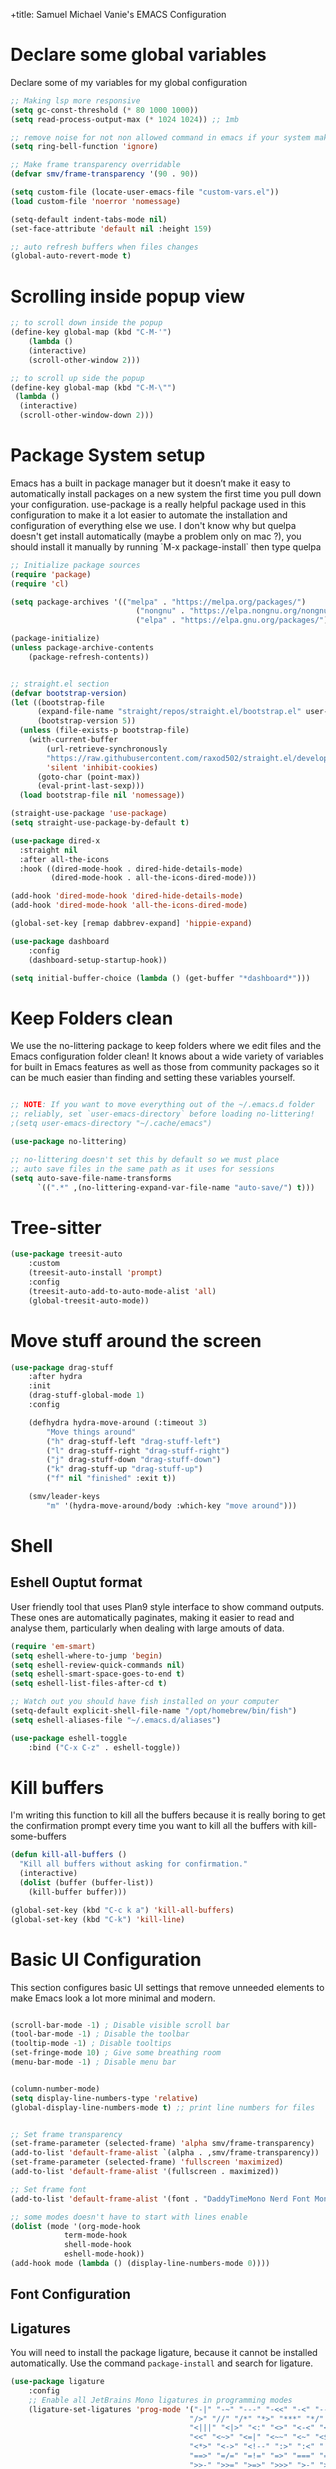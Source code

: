 +title: Samuel Michael Vanie's EMACS Configuration
#+PROPERTY: header-args:emacs-lisp :tangle ./init.el

* Declare some global variables

Declare some of my variables for my global configuration

#+BEGIN_SRC emacs-lisp
;; Making lsp more responsive
(setq gc-const-threshold (* 80 1000 1000))
(setq read-process-output-max (* 1024 1024)) ;; 1mb

;; remove noise for not non allowed command in emacs if your system make them
(setq ring-bell-function 'ignore)

;; Make frame transparency overridable
(defvar smv/frame-transparency '(90 . 90))

(setq custom-file (locate-user-emacs-file "custom-vars.el"))
(load custom-file 'noerror 'nomessage)

(setq-default indent-tabs-mode nil)
(set-face-attribute 'default nil :height 159)

;; auto refresh buffers when files changes
(global-auto-revert-mode t)

#+END_SRC


* Scrolling inside popup view

#+begin_src emacs-lisp
;; to scroll down inside the popup
(define-key global-map (kbd "C-M-'")
    (lambda ()
    (interactive)
    (scroll-other-window 2)))

;; to scroll up side the popup
(define-key global-map (kbd "C-M-\"")
 (lambda ()
  (interactive)
  (scroll-other-window-down 2)))

#+end_src

* Package System setup

Emacs has a built in package manager but it doesn’t make it easy to automatically install packages on a new system the first time you pull down your configuration. use-package is a really helpful package used in this configuration to make it a lot easier to automate the installation and configuration of everything else we use.
I don't know why but quelpa doesn't get install automatically (maybe a problem only on mac ?), you should install it manually by running `M-x package-install` then type quelpa

#+BEGIN_SRC emacs-lisp
;; Initialize package sources
(require 'package)
(require 'cl)

(setq package-archives '(("melpa" . "https://melpa.org/packages/")
                            ("nongnu" . "https://elpa.nongnu.org/nongnu/")
                            ("elpa" . "https://elpa.gnu.org/packages/")))

(package-initialize)
(unless package-archive-contents
    (package-refresh-contents))


;; straight.el section
(defvar bootstrap-version)
(let ((bootstrap-file
      (expand-file-name "straight/repos/straight.el/bootstrap.el" user-emacs-directory))
      (bootstrap-version 5))
  (unless (file-exists-p bootstrap-file)
    (with-current-buffer
        (url-retrieve-synchronously
        "https://raw.githubusercontent.com/raxod502/straight.el/develop/install.el"
        'silent 'inhibit-cookies)
      (goto-char (point-max))
      (eval-print-last-sexp)))
  (load bootstrap-file nil 'nomessage))

(straight-use-package 'use-package)
(setq straight-use-package-by-default t)

(use-package dired-x
  :straight nil
  :after all-the-icons
  :hook ((dired-mode-hook . dired-hide-details-mode)
         (dired-mode-hook . all-the-icons-dired-mode)))

(add-hook 'dired-mode-hook 'dired-hide-details-mode)
(add-hook 'dired-mode-hook 'all-the-icons-dired-mode)

(global-set-key [remap dabbrev-expand] 'hippie-expand)

(use-package dashboard
    :config
    (dashboard-setup-startup-hook))

(setq initial-buffer-choice (lambda () (get-buffer "*dashboard*")))

#+END_SRC


* Keep Folders clean

We use the no-littering package to keep folders where we edit files and the Emacs configuration folder clean! It knows about a wide variety of variables for built in Emacs features as well as those from community packages so it can be much easier than finding and setting these variables yourself.

#+begin_src emacs-lisp

;; NOTE: If you want to move everything out of the ~/.emacs.d folder
;; reliably, set `user-emacs-directory` before loading no-littering!
;(setq user-emacs-directory "~/.cache/emacs")

(use-package no-littering)

;; no-littering doesn't set this by default so we must place
;; auto save files in the same path as it uses for sessions
(setq auto-save-file-name-transforms
      `((".*" ,(no-littering-expand-var-file-name "auto-save/") t)))

#+end_src


* Tree-sitter

#+begin_src emacs-lisp
(use-package treesit-auto
    :custom
    (treesit-auto-install 'prompt)
    :config
    (treesit-auto-add-to-auto-mode-alist 'all)
    (global-treesit-auto-mode))

#+end_src

* Move stuff around the screen

#+begin_src emacs-lisp
(use-package drag-stuff
    :after hydra
    :init
    (drag-stuff-global-mode 1)
    :config

    (defhydra hydra-move-around (:timeout 3)
        "Move things around"
        ("h" drag-stuff-left "drag-stuff-left")
        ("l" drag-stuff-right "drag-stuff-right")
        ("j" drag-stuff-down "drag-stuff-down")
        ("k" drag-stuff-up "drag-stuff-up")
        ("f" nil "finished" :exit t))

    (smv/leader-keys
        "m" '(hydra-move-around/body :which-key "move around")))
#+end_src

* Shell
** Eshell Ouptut format

User friendly tool that uses Plan9 style interface to show command outputs. These ones are automatically paginates, making it easier to read and analyse them, particularly when dealing with large amouts of data.

#+begin_src emacs-lisp
(require 'em-smart)
(setq eshell-where-to-jump 'begin)
(setq eshell-review-quick-commands nil)
(setq eshell-smart-space-goes-to-end t)
(setq eshell-list-files-after-cd t)

;; Watch out you should have fish installed on your computer
(setq-default explicit-shell-file-name "/opt/homebrew/bin/fish")
(setq eshell-aliases-file "~/.emacs.d/aliases")

(use-package eshell-toggle
    :bind ("C-x C-z" . eshell-toggle))
#+end_src

* Kill buffers

I'm writing this function to kill all the buffers because it is really boring to get the confirmation prompt every time you want to kill all the buffers with kill-some-buffers

#+begin_src emacs-lisp
(defun kill-all-buffers ()
  "Kill all buffers without asking for confirmation."
  (interactive)
  (dolist (buffer (buffer-list))
    (kill-buffer buffer)))

(global-set-key (kbd "C-c k a") 'kill-all-buffers)
(global-set-key (kbd "C-k") 'kill-line)
#+end_src

* Basic UI Configuration

This section configures basic UI settings that remove unneeded elements to make Emacs look a lot more minimal and modern.

#+begin_src emacs-lisp

(scroll-bar-mode -1) ; Disable visible scroll bar
(tool-bar-mode -1) ; Disable the toolbar
(tooltip-mode -1) ; Disable tooltips
(set-fringe-mode 10) ; Give some breathing room
(menu-bar-mode -1) ; Disable menu bar


(column-number-mode)
(setq display-line-numbers-type 'relative)
(global-display-line-numbers-mode t) ;; print line numbers for files


;; Set frame transparency
(set-frame-parameter (selected-frame) 'alpha smv/frame-transparency)
(add-to-list 'default-frame-alist `(alpha . ,smv/frame-transparency))
(set-frame-parameter (selected-frame) 'fullscreen 'maximized)
(add-to-list 'default-frame-alist '(fullscreen . maximized))

;; Set frame font
(add-to-list 'default-frame-alist '(font . "DaddyTimeMono Nerd Font Mono"))

;; some modes doesn't have to start with lines enable
(dolist (mode '(org-mode-hook
            term-mode-hook
            shell-mode-hook
            eshell-mode-hook))
(add-hook mode (lambda () (display-line-numbers-mode 0))))

#+end_src

** Font Configuration

** Ligatures

You will need to install the package ligature, because it cannot be installed automatically. Use the command ~package-install~ and search for ligature.

#+begin_src emacs-lisp
(use-package ligature
    :config
    ;; Enable all JetBrains Mono ligatures in programming modes
    (ligature-set-ligatures 'prog-mode '("-|" "-~" "---" "-<<" "-<" "--" "->" "->>" "-->" "///" "/=" "/=="
                                        "/>" "//" "/*" "*>" "***" "*/" "<-" "<<-" "<=>" "<=" "<|" "<||"
                                        "<|||" "<|>" "<:" "<>" "<-<" "<<<" "<==" "<<=" "<=<" "<==>" "<-|"
                                        "<<" "<~>" "<=|" "<~~" "<~" "<$>" "<$" "<+>" "<+" "</>" "</" "<*"
                                        "<*>" "<->" "<!--" ":>" ":<" ":::" "::" ":?" ":?>" ":=" "::=" "=>>"
                                        "==>" "=/=" "=!=" "=>" "===" "=:=" "==" "!==" "!!" "!=" ">]" ">:"
                                        ">>-" ">>=" ">=>" ">>>" ">-" ">=" "&&&" "&&" "|||>" "||>" "|>" "|]"
                                        "|}" "|=>" "|->" "|=" "||-" "|-" "||=" "||" ".." ".?" ".=" ".-" "..<"
                                        "..." "+++" "+>" "++" "[||]" "[<" "[|" "{|" "??" "?." "?=" "?:" "##"
                                        "###" "####" "#[" "#{" "#=" "#!" "#:" "#_(" "#_" "#?" "#(" ";;" "_|_"
                                        "__" "~~" "~~>" "~>" "~-" "~@" "$>" "^=" "]#"))
    ;; Enables ligature checks globally in all buffers. You can also do it
    ;; per mode with `ligature-mode'.
    (global-ligature-mode t))
#+end_src

** Adding color to delimiters

Rainbow permits to match pairs delimiters with the same color.

#+begin_src emacs-lisp
(use-package rainbow-delimiters
	     :hook (prog-mode . rainbow-delimiters-mode))
#+end_src


* Keybindings Configuration
** evil-mode

As a past vim user I use evil-mode to activate vim keybindings inside of my emacs configuration to navigate and edit code more easily.

I also use general which permits to configure more easily my keybindings with a leader key.

evil-collection permit to activate automatically evil-mode in multiple emacs packages

#+begin_src emacs-lisp
  (global-set-key (kbd "<escape>") 'keyboard-escape-quit)

  (use-package general ;; for setting keybindings
      :config
      (general-create-definer smv/leader-keys
          :keymaps '(normal visual emacs)
          :prefix "SPC"
          :global-prefix "SPC")

      (smv/leader-keys
          "t" '(:ignore t :which-key "toggles")
          "tt" '(counsel-load-theme :which-key "choose theme"))
      
  )

  (use-package hydra) ;; hydra permit to repeat a command easily without repeating the keybindings multiple times


  ;; hydra demonstration will permit me to move things around 

  ;; Activate vim keybindings inside of emacs
  (use-package evil
      :init
      (setq evil-want-integration t)
      (setq evil-want-keybinding nil)
      (setq evil-want-C-u-scroll nil)
      (setq evil-want-C-d-scroll nil)
      (setq evil-v$-excludes-newline t)
      (setq evil-respect-visual-line-mode t)
      (setq evil-undo-system 'undo-redo)
      (setq evil-want-C-i-jump nil)
      :config
      (evil-mode 1)
      (define-key evil-insert-state-map (kbd "C-g") 'evil-normal-state)
      (define-key evil-insert-state-map (kbd "C-h") 'evil-delete-backward-char-and-join)

      (define-key evil-insert-state-map (kbd "C-n") nil)
      (define-key evil-insert-state-map (kbd "C-p") nil)

      (define-key evil-normal-state-map (kbd "C-n") nil)
      (define-key evil-normal-state-map (kbd "C-p") nil)
      (define-key evil-normal-state-map (kbd "Q") nil)

      (define-key evil-normal-state-map (kbd "C-u") 'evil-jump-forward)

      (define-key evil-visual-state-map (kbd "C-n") nil)
      (define-key evil-visual-state-map (kbd "C-p") nil)

      (define-key evil-visual-state-map (kbd "C-a") nil)
      (define-key evil-normal-state-map (kbd "C-a") nil)
      (define-key evil-insert-state-map (kbd "C-a") nil)

      (define-key evil-visual-state-map (kbd "C-e") nil)
      (define-key evil-normal-state-map (kbd "C-e") nil)
      (define-key evil-insert-state-map (kbd "C-e") nil)

      (define-key evil-visual-state-map (kbd "C-d") nil)
      (define-key evil-normal-state-map (kbd "C-d") nil)
      (define-key evil-insert-state-map (kbd "C-d") nil)

      (evil-set-initial-state 'messages-buffer-mode 'normal)
      (evil-set-initial-state 'dashboard-mode 'normal))


  ;; Add evil-keybindings to more modes inside of emacs
  (use-package evil-collection
      :after evil
      :config
      (evil-collection-init))


  (use-package evil-surround
      :config
      (global-evil-surround-mode 1))
#+end_src

** Ace-jump mode

Quickly move horizontaly on the screen.

#+begin_src emacs-lisp
(use-package ace-jump-mode
    :after evil
    :bind
    ("C-c SPC" . ace-jump-mode)
    :config
    (define-key evil-normal-state-map (kbd "Q") 'ace-jump-mode))
#+end_src

* Browser and pdf viewer

To not be disrupted in my workflow I decided to use a built-in browser that has some javascript integration. (never leave emacs) If dependency cause problems just check that you don’t have any other old version of the dependencies and delete them. And try installing them again. On arch-linux I did install =python-pyqt6-webengine= and =python-pyqt6= using pacman.

#+begin_src emacs-lisp
(use-package eaf
:demand t
:straight (eaf
            :type git
            :host github
            :repo "emacs-eaf/emacs-application-framework"           
            :files ("*.el" "*.py" "core" "app" "*.json")
            :config (add-hook 'eaf-mode-hook #'turn-off-evil-mode nil)
            :includes (eaf-pdf-viewer eaf-browser))
:bind
("C-c n" . eaf-open-browser-with-history)
("C-c 4 n" . eaf-open-browser-other-window))

(use-package eaf-browser
    :custom
    (eaf-browser-continue-where-left-off t)
    (eaf-browser-enable-adblocker t))

(use-package eaf-pdf-viewer)
#+end_src



* vterm

Vterm is a better terminal emulator that will permit good rendering of all terminal commands

#+begin_src emacs-lisp
(use-package vterm)

(use-package multi-vterm
        :config
        (add-hook 'vterm-mode-hook
                        (lambda ()
                        (setq-local evil-insert-state-cursor 'box)
                        (evil-insert-state)))
        (define-key vterm-mode-map [return]                      #'vterm-send-return)
        (global-set-key (kbd "C-x C-y") 'multi-vterm)
        (setq vterm-keymap-exceptions nil)
        (evil-define-key 'insert vterm-mode-map (kbd "C-e")      #'vterm--self-insert)
        (evil-define-key 'insert vterm-mode-map (kbd "C-f")      #'vterm--self-insert)
        (evil-define-key 'insert vterm-mode-map (kbd "C-a")      #'vterm--self-insert)
        (evil-define-key 'insert vterm-mode-map (kbd "C-v")      #'vterm--self-insert)
        (evil-define-key 'insert vterm-mode-map (kbd "C-b")      #'vterm--self-insert)
        (evil-define-key 'insert vterm-mode-map (kbd "C-w")      #'vterm--self-insert)
        (evil-define-key 'insert vterm-mode-map (kbd "C-u")      #'vterm--self-insert)
        (evil-define-key 'insert vterm-mode-map (kbd "C-d")      #'vterm--self-insert)
        (evil-define-key 'insert vterm-mode-map (kbd "C-n")      #'vterm--self-insert)
        (evil-define-key 'insert vterm-mode-map (kbd "C-m")      #'vterm--self-insert)
        (evil-define-key 'insert vterm-mode-map (kbd "C-p")      #'vterm--self-insert)
        (evil-define-key 'insert vterm-mode-map (kbd "C-j")      #'vterm--self-insert)
        (evil-define-key 'insert vterm-mode-map (kbd "C-k")      #'vterm--self-insert)
        (evil-define-key 'insert vterm-mode-map (kbd "C-r")      #'vterm--self-insert)
        (evil-define-key 'insert vterm-mode-map (kbd "C-t")      #'vterm--self-insert)
        (evil-define-key 'insert vterm-mode-map (kbd "C-g")      #'vterm--self-insert)
        (evil-define-key 'insert vterm-mode-map (kbd "C-c")      #'vterm--self-insert)
        (evil-define-key 'insert vterm-mode-map (kbd "C-SPC")    #'vterm--self-insert)
        (evil-define-key 'normal vterm-mode-map (kbd "C-d")      #'vterm--self-insert)
        (evil-define-key 'normal vterm-mode-map (kbd "SPC c")       #'multi-vterm)
        (evil-define-key 'normal vterm-mode-map (kbd "SPC n")       #'multi-vterm-next)
        (evil-define-key 'normal vterm-mode-map (kbd "SPC p")       #'multi-vterm-prev)
        (evil-define-key 'normal vterm-mode-map (kbd "SPC r")       #'multi-vterm-rename-buffer)
        (evil-define-key 'normal vterm-mode-map (kbd "i")        #'evil-insert-resume)
        (evil-define-key 'normal vterm-mode-map (kbd "o")        #'evil-insert-resume)
        (evil-define-key 'normal vterm-mode-map (kbd "<return>") #'evil-insert-resume))

#+end_src



* UI Configuration

** Color Theme

[[https://github.com/hlissner/emacs-doom-themes][doom-themes]] and ef  are a set of themes that support various emacs modes. It also has support for doom-modeline that I use as my mode line.
Counsel can permit quickly switch between these themes, hit ~M-x counsel-load-theme~

#+begin_src emacs-lisp
(use-package doom-themes)
(use-package ef-themes
    :config
    (load-theme 'ef-bio t))
#+end_src

** Better Mode line

[[https://github.com/seagle0128/doom-modeline][doom-modeline]] is a very attractive and rich mode line configuration for emacs. I use all-the-icons packages to add to it some cool icons.
You will have to install the icons on your machine before to get the full functionnalities : ~M-x all-the-icons-install-fonts~ .

#+begin_src emacs-lisp
(use-package all-the-icons
    :if (display-graphic-p))

(use-package all-the-icons-ivy
  :after all-the-icons)

(use-package all-the-icons-dired
  :after all-the-icons)

(use-package doom-modeline
    :init (doom-modeline-mode 1)
    :custom ((doom-modeline-height 15)))
#+end_src

** Which Key

[[https://github.com/justbur/emacs-which-key][which-key]]  is a useful UI panel that appears when you start pressing any key binding in Emacs to offer you all possible completions for the prefix. For example, if you press C-c (hold control and press the letter c), a panel will appear at the bottom of the frame displaying all of the bindings under that prefix and which command they run. This is very useful for learning the possible key bindings in the mode of your current buffer.

#+begin_src emacs-lisp
(use-package which-key ;; print next keybindings
	     :init (which-key-mode) ;; happens before the package is loaded
	     :diminish which-key-mode
	     :config ;; only runs after the mode is loaded
	     (setq which-key-idle-delay 0.3))
#+end_src

** Ivy and Counsel

[[https://oremacs.com/swiper/][Ivy]]  is an excellent completion framework for Emacs. It provides a minimal yet powerful selection menu that appears when you open files, switch buffers, and for many other tasks in Emacs. Counsel is a customized set of commands to replace `find-file` with `counsel-find-file`, etc which provide useful commands for each of the default completion commands.

[[https://github.com/Yevgnen/ivy-rich][ivy-rich]]  adds extra columns to a few of the Counsel commands to provide more information about each item.

#+begin_src emacs-lisp

(use-package ivy
  :diminish
  :bind (("C-s" . swiper)
          :map ivy-minibuffer-map
          ("TAB" . ivy-alt-done)
          ("C-l" . ivy-alt-done)
          ("C-j" . ivy-next-line)
          ("C-k" . ivy-previous-line)
          :map ivy-switch-buffer-map
          ("C-k" . ivy-previous-line)
          ("C-l" . ivy-done)
          ("C-d" . ivy-switch-buffer-kill)
          :map ivy-reverse-i-search-map
          ("C-k" . ivy-previous-line)
          ("C-d" . ivy-reverse-i-search-kill))
  :config
  (ivy-mode 1))

(use-package ivy-rich
  :after (ivy counsel)
  :init
  (ivy-rich-mode 1))

(use-package counsel
  :bind (("C-M-j" . 'counsel-switch-buffer)
          :map minibuffer-local-map
          ("C-r" . 'counsel-minibuffer-history))
  :custom
  (counsel-linux-app-format-function #'counsel-linux-app-format-function-name-only)
  :config
  (counsel-mode 1))
#+end_src

*** Improved Candidate Sorting with prescient.el

[[https://github.com/radian-software/prescient.el][prescient.el]] provides some helpful behavior for sorting Ivy completion candidates based on how recently or frequently you select them. This can be especially helpful when using M-x to run commands that you don’t have bound to a key but still need to access occasionally.

#+begin_src emacs-lisp

(use-package ivy-prescient
  :after counsel
  :custom
  (ivy-prescient-enable-filtering nil)
  :config
  ;; Uncomment the following line to have sorting remembered across sessions!
  ;(prescient-persist-mode 1)
  (ivy-prescient-mode 1))

#+end_src

** Helpful Help Commands

[[https://github.com/Wilfred/helpful][Helpful]] adds a lot of very helpful (get it?) information to Emacs’ describe- command buffers. For example, if you use describe-function, you will not only get the documentation about the function, you will also see the source code of the function and where it gets used in other places in the Emacs configuration. It is very useful for figuring out how things work in Emacs.

#+begin_src emacs-lisp

(use-package helpful
  :commands (helpful-callable helpful-variable helpful-command helpful-key)
  :custom
  (counsel-describe-function-function #'helpful-callable)
  (counsel-describe-variable-function #'helpful-variable)
  :bind
  ([remap describe-function] . counsel-describe-function)
  ([remap describe-command] . helpful-command)
  ([remap describe-variable] . counsel-describe-variable)
  ([remap describe-key] . helpful-key))

#+end_src


** Text Scaling

I use hydra to build a trasient that will permit me to quickly adjust the scale of my text. I boud it to `C-s t s`, and once activated, j and k to increase and decrease the text size.

#+begin_src emacs-lisp

(defhydra hydra-text-scale (:timeout 3)
  "scalte text"
  ("j" text-scale-increase "in")
  ("k" text-scale-decrease "out")
  ("f" nil "finished" :exit t))

(smv/leader-keys ;; use general to set a keybinding to quickly change text size
  "ts" '(hydra-text-scale/body :which-key "scale text"))
#+end_src


* Org Mode

[[https://orgmode.org/][OrgMode]] is a rich document editor, project planner, task and time tracker, blogging engine, and literate coding utility all wrapped up in one package.

** Better Font Faces

I create a function called `smv/org-font-setup` to configure various text faces for tweaking org-mode. I have fixed font for code source, table, ... and variable font (Roboto Condensed light for text).

#+begin_src emacs-lisp

(defun smv/org-font-setup ()
    (font-lock-add-keywords 'org-mode ;; Change the list icon style from "-" to "."
                            '(("^ *\\([-]\\) "
                            (0 (prog1 () (compose-region (match-beginning 1) (match-end 1) "•"))))))
    (font-lock-add-keywords 'org-mode
                            '(("^ *\\([+]\\) "
                            (0 (prog1 () (compose-region (match-beginning 1) (match-end 1) "◦"))))))

    ;; configuration of heading levels size
    (dolist (face '((org-level-1 . 1.2)
                        (org-level-2 . 1.1)
                        (org-level-3 . 1.05)
                        (org-level-4 . 1.0)
                        (org-level-5 . 1.1)
                        (org-level-6 . 1.1)
                        (org-level-7 . 1.1)
                        (org-level-8 . 1.1)))
        (set-face-attribute (car face) nil :font "Chalkboard" :weight 'regular :height (cdr face)))
        ;; Ensure that anything that should be fixed-pitch in Org files appears that way
        (set-face-attribute 'org-block nil    :inherit 'fixed-pitch)
        (set-face-attribute 'org-table nil    :inherit 'fixed-pitch)
        (set-face-attribute 'org-formula nil  :inherit 'fixed-pitch)
        (set-face-attribute 'org-code nil     :inherit '(shadow fixed-pitch))
        (set-face-attribute 'org-table nil    :inherit '(shadow fixed-pitch))
        (set-face-attribute 'org-verbatim nil :inherit '(shadow fixed-pitch))
        (set-face-attribute 'org-special-keyword nil :inherit '(font-lock-comment-face fixed-pitch))
        (set-face-attribute 'org-meta-line nil :inherit '(font-lock-comment-face fixed-pitch))
        (set-face-attribute 'org-checkbox nil  :inherit 'fixed-pitch)
        (set-face-attribute 'line-number nil :inherit 'fixed-pitch)
        (set-face-attribute 'line-number-current-line nil :inherit 'fixed-pitch))

#+end_src


** Basic Config

This section contains the basic configuration for org-mode plus the configuration for Org agendas and capture templates

#+begin_src emacs-lisp

(defun smv/org-mode-setup()
    (org-indent-mode)
    (variable-pitch-mode 1)
    (auto-fill-mode 0)
    (visual-line-mode 1)
    (setq evil-auto-indent nil)
    (smv/org-font-setup))


(use-package org ;; org-mode, permit to take notes and other interesting stuff with a specific file extension
    :straight org-contrib
    :hook (org-mode . smv/org-mode-setup)
    :config
    (setq org-ellipsis " ▼:")
    (setq org-agenda-start-with-log-mode t)
    (setq org-log-done 'time)
    (setq org-log-into-drawer t)

    (setq org-agenda-files
            '("~/.org/todo.org"
            "~/.org/projects.org"))

    (setq org-todo-keywords
            '((sequence "TODO(t)" "NEXT(n)" "|" "DONE(d!)")
            (sequence "BACKLOG(b)" "PLAN(p)" "READY(r)" "ACTIVE(a)" "REVIEW(v)" "WAIT(w@/!)" "HOLD(h)" "|" "COMPLETED(c)" "CANC(k@)")))

    ;; easily move task to another header
    (setq org-refile-targets
            '(("archive.org" :maxlevel . 1)
            ("todo.org" :maxlevel . 1)
            ("projects.org" :maxlevel . 1)))

    ;; Save Org buffers after refiling!
    (advice-add 'org-refile :after 'org-save-all-org-buffers)

    (setq org-tag-alist
        '((:startgroup)
            ; Put mutually exclusive tags here
            (:endgroup)
            ("@school" . ?s)
            ("personal" . ?p)
            ("note" . ?n)
            ("idea" . ?i)))

    (setq org-agenda-custom-commands
        '(("d" "Dashboard"
        ((agenda "" ((org-deadline-warning-days 7)))
        (todo "TODO"
            ((org-agenda-overriding-header "All tasks")))))

        ("n" "Next Tasks"
        ((todo "NEXT"
            ((org-agenda-overriding-header "Next Tasks")))))

        ("s" "School Tasks" tags-todo "@school+CATEGORY=\"project_task\"")

        ("P" "Projects" tags-todo "+projects/ACTIVE")

        ;; Low-effort next actions
        ("e" tags-todo "+TODO=\"NEXT\"+Effort<15&+Effort>0"
        ((org-agenda-overriding-header "Low Effort Tasks")
        (org-agenda-max-todos 20)
        (org-agenda-files org-agenda-files)))))

    (setq org-capture-templates ;; quickly add todos entries without going into the file
        `(("t" "Tasks")
        ("tt" "Task" entry (file+olp "~/.org/todo.org" "Tasks")
                "* TODO %?\n  %U\n  %a\n  %i" :empty-lines 1)))


    (smv/org-font-setup)
    (global-set-key (kbd "C-c a") 'org-agenda))

#+end_src


** Auto rendering latex section

#+begin_src emacs-lisp
(use-package org-fragtog
    :hook (org-mode-hook . org-fragtog-mode))
#+end_src

** Presentation

#+begin_src emacs-lisp
(use-package ox-reveal)
#+end_src


** Nicer Heading

[[https://github.com/sabof/org-bullets][org-bullets]] permits to change the icon used for the different headings in org-mode.

I use also `org-num` to add numbers in front of my different headlines.

#+begin_src emacs-lisp

(use-package org-bullets ;; change the bullets in my org mode files
    :after org
    :hook (org-mode . org-bullets-mode)
    :custom
    (org-bullets-bullet-list '("◉" "☯" "○" "☯" "✸" "☯" "✿" "☯" "✜" "☯" "◆" "☯" "▶")))

;; Outline numbering for org mode
(use-package org-num
    :straight nil
    :load-path "lisp/"
    :after org
    :hook (org-mode . org-num-mode))

(use-package org-projectile)
#+end_src


** Center buffers

To center buffers I use the [[https://github.com/rnkn/olivetti][olivetti]] minor-mode. It is more easy and pratical and doesn't only serve in org-mode.

#+begin_src emacs-lisp
;; use to stretch the page on the center to be able to focus on document writing
(use-package olivetti
    :hook (org-mode-hook . olivetti-mode))
#+end_src


** Configure Babel Languages

To execute or export code in org-mode code blocks, you’ll need to set up org-babel-load-languages for each language you’d like to use. [[https://orgmode.org/worg/org-contrib/babel/languages.html][This page]] documents all of the languages that you can use with org-babel.

#+begin_src emacs-lisp
(with-eval-after-load 'org
  (org-babel-do-load-languages
      'org-babel-load-languages
      '((emacs-lisp . t)
      (python . t)))

  (push '("conf-unix" . conf-unix) org-src-lang-modes))
#+end_src


** Structure Templates

Org mode's [[https://orgmode.org/manual/Structure-Templates.html][structure template]] feature enables you to quickly insert code blocks into your Org files in combination with `org-tempo` by typing `<` followed by the template name like `el` or `py` and then press `TAB`. For example, to insert an empy `emacs-lisp` block below, you can type `<el` and press `TAB` to expand into such a block.

#+begin_src emacs-lisp
(with-eval-after-load 'org
;; This is needed as of Org 9.2
(require 'org-tempo)

(add-to-list 'org-structure-template-alist '("sh" . "src shell"))
(add-to-list 'org-structure-template-alist '("el" . "src emacs-lisp"))
(add-to-list 'org-structure-template-alist '("py" . "src python"))
(add-to-list 'org-structure-template-alist '("ru" . "src rust")))
#+end_src


** Auto-tangle Configuration files

This snippets adds a hook to `org-mode` buffers so that efs/org-babel-tangle-config gets executed each time such a buffer gets saved. This function checks to see if the file being saved is the Emacs.org file you’re looking at right now, and if so, automatically exports the configuration here to the associated output files. Tangle is use to export org mode files into the configuration init.el file.

#+begin_src emacs-lisp

;; Automatically tangle our Emacs.org config file when we save it
(defun smv/org-babel-tangle-config ()
  (when (string-equal (buffer-file-name)
                      (expand-file-name "~/.config/emacs/emacs.org"))
    ;; Dynamic scoping to the rescue
    (let ((org-confirm-babel-evaluate nil))
      (org-babel-tangle))))

(add-hook 'org-mode-hook (lambda () (add-hook 'after-save-hook #'smv/org-babel-tangle-config)))

#+end_src



* Development

** Commenting Code

To help me comment code region quickly I set up this keyboard shortcut. The function used is a native emacs function.

#+begin_src emacs-lisp
(global-set-key (kbd "C-M-;") 'comment-region)
#+end_src

** Languages

*** IDE Features with eglot-mode

Language server configuration for programming part.
eglot is installed by default so just chill and be happy with it.
I use some useful lsp packages with downloaded languages server for my programming journey.

**** markdown-mode

I use this to make the eglot documentation more pretty

#+begin_src emacs-lisp
(use-package markdown-mode)
#+end_src


**** yasnippet

Useful snippets for quick programming

#+begin_src emacs-lisp
(use-package yasnippet
    :config (yas-global-mode))
#+end_src


*** Yaml-mode

Mode for yaml configuration files editing.

#+begin_src emacs-lisp
(use-package yaml-mode
:mode (("\\.yml\\'" . yaml-mode)
            ("\\.yaml\\'" . yaml-mode)
            ))
#+end_src



*** Web Programming

**** Emmet-mode

Emmet mode allors you to easily expand html and css abbreviations for instance if I type "p" then press control and j I get <p></p>. You can also use things like ~".container>section>(h1+p)"~.

#+begin_src emacs-lisp
(use-package emmet-mode)
#+end_src

**** Web-mode

The useful web mode for programming.

#+begin_src emacs-lisp

(defun smv/web-mode-hook ()
"Hooks for Web mode."
(setq web-mode-markup-indent-offset 2)
(setq web-mode-css-indent-offset 2)
(setq web-mode-code-indent-offset 2)
(setq web-mode-enable-current-column-highlight t)
(setq web-mode-enable-current-element-highlight t)
(set (make-local-variable 'company-backends) '(company-css company-web-html company-yasnippet company-files))
)

(use-package web-mode
    :mode (("\\.html?\\'" . web-mode)
            ("\\.css?\\'" . web-mode)
            )
    :hook
    (web-mode . smv/web-mode-hook)
    (web-mode . emmet-mode)
    (web-mode . prettier-mode)
)

(add-hook 'web-mode-before-auto-complete-hooks
    '(lambda ()
    (let ((web-mode-cur-language
            (web-mode-language-at-pos)))
                (if (string= web-mode-cur-language "php")
            (yas-activate-extra-mode 'php-mode)
        (yas-deactivate-extra-mode 'php-mode))
                (if (string= web-mode-cur-language "css")
            (setq emmet-use-css-transform t)
        (setq emmet-use-css-transform nil)))))

#+end_src


**** JSX support

#+begin_src emacs-lisp
(use-package rjsx-mode
  :mode (("\\.js\\'" . rjsx-mode)
            ("\\.ts\\'" . rjsx-mode))
  :hook
  (rjsx-mode . emmet-mode)
  (rjsx-mode . prettier-mode))
#+end_src

**** prettier

Prettier automatically formats the code for you. I hate when it's in other modes but in web mode it's quite useful.

#+begin_src emacs-lisp
(use-package prettier)
#+end_src

*** TypeScript

You will need to install typescript-language-server with `npm install -g typescript-language-server typescript` .

#+begin_src emacs-lisp

(use-package typescript-mode
    :mode "\\.ts\\'"
    :config
    (setq typescript-indent-level 2))
#+end_src

*** PHP

Installing PHP

#+begin_src emacs-lisp
(use-package php-mode
:hook (php-mode . eglot-ensure)
:mode "\\.php\\'")
#+end_src


*** JAVA

You would have to set the path to JDTserver

#+begin_src emacs-lisp
(use-package eglot-java
    :after eglot)
#+end_src

*** R

#+begin_src emacs-lisp
;;(use-package ess)
#+end_src

*** RUST

#+begin_src emacs-lisp
(use-package rust-mode)

(use-package rust-ts-mode
  :hook (rust-ts-mode-hook . eglot-ensure)
  :mode "\\.rs\\'"
  :bind-keymap
  ("C-c c" . rust-mode-map))

#+end_src

*** DART & FLUTTER

#+begin_src emacs-lisp
(use-package flutter)

(use-package dart-mode
    :hook (dart-mode-hook . eglot-ensure)
    :mode "\\.dart\\'")
#+end_src


** Debugger configuration

#+begin_src emacs-lisp
(use-package dape)
#+end_src

** Company Mode

Company Mode provides a nicer in-buffer completion interface than completion-at-point which is more reminiscent of what you would expect from an IDE. We add a simple configuration to make the keybindings a little more useful (TAB now completes the selection and initiates completion at the current location if needed).

#+begin_src emacs-lisp
(use-package company
    :after eglot-mode
    :bind
    (:map company-mode
        ("M-o" . company-manual-begin))
    :hook (eglot-mode . company-mode)
    :custom
    (company-minimum-prefix-length 1)
    (company-idle-delay 0.0))

(use-package company-box
    :hook
    (company-mode . company-box-mode))

(use-package company-tabnine
    :config
    (add-to-list 'company-backends #'company-tabnine t))
#+end_src


** Docker Mode

Quickly manages [[https://github.com/Silex/docker.el][docker]] container directly inside emacs.

#+begin_src emacs-lisp
(use-package docker
    :bind ("C-c d" . docker))

(use-package dockerfile-mode)
#+end_src


** Github Copilot

Using github copilot has my pair programming assistant to finish my tasks more quickly.
Uncomment the commented parts only when you will finish installing copilot.

#+begin_src emacs-lisp
(defun rk/copilot-complete-or-accept ()
    "Command that either triggers a completion or accepts one if one
is available. Useful if you tend to hammer your keys like I do."
    (interactive)
    (if (copilot--overlay-visible)
        (progn
        (copilot-accept-completion)
        (open-line 1)
        )
    (copilot-complete)))

(defun rk/copilot-quit ()
"Run `copilot-clear-overlay' or `keyboard-quit'. If copilot is
cleared, make sure the overlay doesn't come back too soon."
(interactive)
(condition-case err
    (when copilot--overlay
        (lexical-let ((pre-copilot-disable-predicates copilot-disable-predicates))
        (setq copilot-disable-predicates (list (lambda () t)))
        (copilot-clear-overlay)
        (run-with-idle-timer
            1.0
            nil
            (lambda ()
            (setq copilot-disable-predicates pre-copilot-disable-predicates)))))
    (error handler)))

(defun rk/no-copilot-mode ()
"Helper for `rk/no-copilot-modes'."
(copilot-mode -1))

(defvar rk/no-copilot-modes '(shell-mode
                                inferior-python-mode
                                eshell-mode
                                term-mode
                                vterm-mode
                                comint-mode
                                compilation-mode
                                debugger-mode
                                dired-mode-hook
                                compilation-mode-hook
                                flutter-mode-hook
                                minibuffer-mode-hook)
    "Modes in which copilot is inconvenient.")

(defvar rk/copilot-manual-mode nil
    "When `t' will only show completions when manually triggered, e.g. via M-C-<return>.")

(defvar rk/copilot-enable-for-org nil
    "Should copilot be enabled for org-mode buffers?")


(defun rk/copilot-enable-predicate ()
    ""
    (and
    (eq (get-buffer-window) (selected-window))))

(defun rk/copilot-disable-predicate ()
    "When copilot should not automatically show completions."
    (or rk/copilot-manual-mode
        (member major-mode rk/no-copilot-modes)
        (and (not rk/copilot-enable-for-org) (eq major-mode 'org-mode))
        (company--active-p)))

(defun rk/copilot-change-activation ()
    "Switch between three activation modes:
    - automatic: copilot will automatically overlay completions
    - manual: you need to press a key (C-M-<return>) to trigger completions
    - off: copilot is completely disabled."
    (interactive)
    (if (and copilot-mode rk/copilot-manual-mode)
        (progn
        (message "deactivating copilot")
        (global-copilot-mode -1)
        (setq rk/copilot-manual-mode nil))
    (if copilot-mode
        (progn
            (message "activating copilot manual mode")
            (setq rk/copilot-manual-mode t))
        (message "activating copilot mode")
        (global-copilot-mode))))


(straight-use-package '(copilot :host github
                            :repo "copilot-emacs/copilot.el"
                            :branch "main"
                            :files ("dist" "*.el")))

(require 'copilot)

(setq copilot-node-executable "/opt/homebrew/bin/node")

;; keybindings that are active when copilot shows completions
(define-key copilot-mode-map (kbd "C-M-<next>") #'copilot-next-completion)
(define-key copilot-mode-map (kbd "C-M-<prior>") #'copilot-previous-completion)
(define-key copilot-mode-map (kbd "C-M-<right>") #'copilot-accept-completion-by-word)
(define-key copilot-mode-map (kbd "C-M-<return>") #'copilot-accept-completion-by-line)

;;global keybindings
(define-key global-map (kbd "C-M-<down>") #'rk/copilot-complete-or-accept)
(define-key global-map (kbd "C-M-<escape>") #'rk/copilot-change-activation)

;;Do copilot-quit when pressing C-g
(advice-add 'keyboard-quit :before #'rk/copilot-quit)

;; ;; deactivate copilot for certain modes
(add-to-list 'copilot-enable-predicates #'rk/copilot-enable-predicate)
(add-to-list 'copilot-disable-predicates #'rk/copilot-disable-predicate)

#+end_src

** Gptel

Using chatgpt directly in emacs so that I will not be obliged to switch to the web browser when coding.

#+begin_src emacs-lisp
  ;; (defun smv/gptel-api-key ()
  ;;   "Retrieve my OpenAI API key from a secure location."
  ;;   (with-temp-buffer
  ;;     (insert-file-contents-literally "~/.open_api_key")
  ;;     (string-trim (buffer-string))))

  ;; (use-package gptel)
  ;; (setq gptel-api-key (smv/gptel-api-key))
#+end_src


** Youdotcom

This is my own package to make web search and chat directly inside emacs

#+begin_src emacs-lisp
(use-package youdotcom
    :bind
    ("C-c y" . youdotcom-enter)
    :config
    (setq youdotcom-rag-api-key ""))
#+end_src

** Projectile

[[https://projectile.mx/][Projectile]] is my project management library for Emacs, it makes a lot easier to navigate around code for various languages.

#+begin_src emacs-lisp

(use-package projectile
  :diminish projectile-mode
  :config (projectile-mode)
  :custom ((projectile-completion-system 'ivy))
  :bind-keymap
  ("C-c p" . projectile-command-map)
  :init
  ;; NOTE: Set this to the folder where you keep your Git repos!
  (when (file-directory-p "~/projects")
    (setq projectile-project-search-path '("~/projects")))
  (setq projectile-switch-project-action #'projectile-dired))


(use-package counsel-projectile
  :after projectile
  :config (counsel-projectile-mode))

#+end_src


** Magit

[[https://magit.vc/][Magit]] is a git interface for emacs. It's very handy and fun to use.

#+begin_src emacs-lisp
(use-package magit
    :commands magit-status
    :custom
    (magit-display-buffer-function #'magit-display-buffer-same-window-except-diff-v1))

#+end_src

